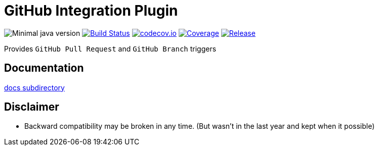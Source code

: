 = GitHub Integration Plugin

image:https://img.shields.io/badge/java-1.8-yellow.svg["Minimal java version"]
//image:https://scan.coverity.com/projects/XXXX/badge.svg?flat=1["Coverity Scan Build Status", link="https://scan.coverity.com/projects/kostyasha-yet-another-docker-plugin"]
image:https://travis-ci.org/KostyaSha/github-integration-plugin.svg?branch=master["Build Status", link="https://travis-ci.org/KostyaSha/yet-another-docker-plugin"]
image:https://codecov.io/github/KostyaSha/github-integration-plugin/coverage.svg?branch=master["codecov.io", link="https://codecov.io/github/KostyaSha/github-integration-plugin/?branch=master"]
image:https://img.shields.io/sonar/http/sonar.lanwen.ru/org.jenkins-ci.plugins:github-pullrequest/coverage.svg?style=flat[Coverage, link="http://sonar.lanwen.ru/dashboard/index?id=org.jenkins-ci.plugins:github-pullrequest"]
image:https://jitpack.io/v/KostyaSha/github-integration-plugin.svg[Release,link="https://jitpack.io/#KostyaSha/github-integration-plugin"]

Provides `GitHub Pull Request` and `GitHub Branch` triggers 

== Documentation

link:/docs[docs subdirectory]

== Disclaimer

* Backward compatibility may be broken in any time. (But wasn't in the last year and kept when it possible)
